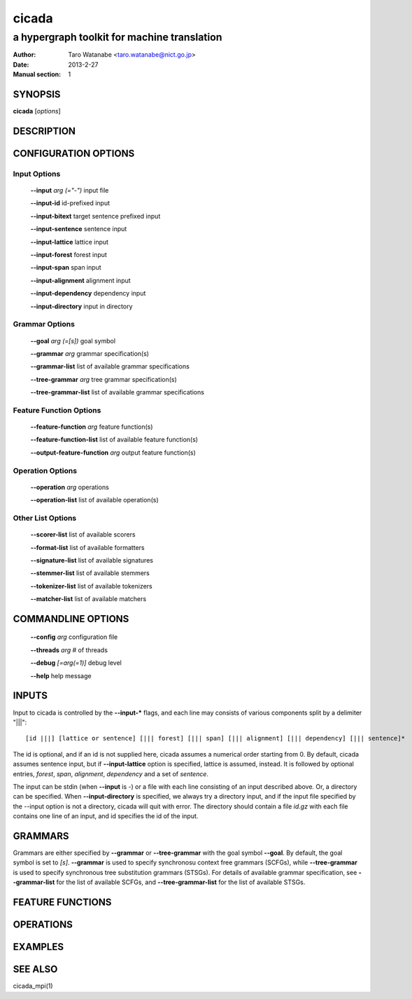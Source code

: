 ========
 cicada
========

---------------------------------------------
a hypergraph toolkit for machine translation
---------------------------------------------

:Author: Taro Watanabe <taro.watanabe@nict.go.jp>
:Date:   2013-2-27
:Manual section: 1

SYNOPSIS
--------

**cicada** [*options*]

DESCRIPTION
-----------



CONFIGURATION OPTIONS
---------------------

Input Options
`````````````

  **--input** `arg (="-")`             input file

  **--input-id** id-prefixed input

  **--input-bitext** target sentence prefixed input

  **--input-sentence** sentence input

  **--input-lattice** lattice input

  **--input-forest** forest input

  **--input-span** span input

  **--input-alignment** alignment input

  **--input-dependency** dependency input

  **--input-directory** input in directory

Grammar Options
```````````````

  **--goal** `arg (=[s])`              goal symbol

  **--grammar** `arg`                  grammar specification(s)

  **--grammar-list** list of available grammar specifications

  **--tree-grammar** `arg`             tree grammar specification(s)

  **--tree-grammar-list** list of available grammar specifications

Feature Function Options
````````````````````````

  **--feature-function** `arg`         feature function(s)

  **--feature-function-list** list of available feature function(s)

  **--output-feature-function** `arg`  output feature function(s)

Operation Options
`````````````````

  **--operation** `arg`                operations

  **--operation-list** list of available operation(s)


Other List Options
``````````````````

  **--scorer-list** list of available scorers

  **--format-list** list of available formatters

  **--signature-list** list of available signatures

  **--stemmer-list** list of available stemmers

  **--tokenizer-list** list of available tokenizers

  **--matcher-list** list of available matchers


COMMANDLINE OPTIONS
-------------------

  **--config** `arg`           configuration file

  **--threads** `arg`          # of threads

  **--debug** `[=arg(=1)]`     debug level

  **--help** help message


INPUTS
------

Input to cicada is controlled by the **--input-\*** flags, and each
line may consists of various components split by a delimiter "|||":

::

  [id |||] [lattice or sentence] [||| forest] [||| span] [||| alignment] [||| dependency] [||| sentence]*

The id is optional, and if an id is not supplied here, cicada assumes
a numerical order starting from 0.
By default, cicada assumes sentence input, but if **--input-lattice**
option is specified, lattice is assumed, instead.
It is followed by optional entries, `forest`, `span`, `alignment`,
`dependency` and a set of `sentence`.

The input can be stdin (when **--input** is `-`) or a file with each
line consisting of an input described above.
Or, a directory can be specified. When **--input-directory** is
specified, we always try a directory input, and if the input file
specified by the --input option is not a directory, cicada will quit
with error.
The directory should contain a file `id.gz` with each file contains
one line of an input, and id specifies the id of the input.

GRAMMARS
--------

Grammars are either specified by **--grammar** or **--tree-grammar**
with the goal symbol **--goal**.
By default, the goal symbol is set to `[s]`.
**--grammar** is used to specify synchronosu context free grammars
(SCFGs), while **--tree-grammar** is used to specify synchronous tree
substitution grammars (STSGs).
For details of available grammar specification, see **--grammar-list**
for the list of available SCFGs, and **--tree-grammar-list** for the
list of available STSGs.

FEATURE FUNCTIONS
-----------------


OPERATIONS
----------


EXAMPLES
--------


SEE ALSO
--------

cicada_mpi(1)
